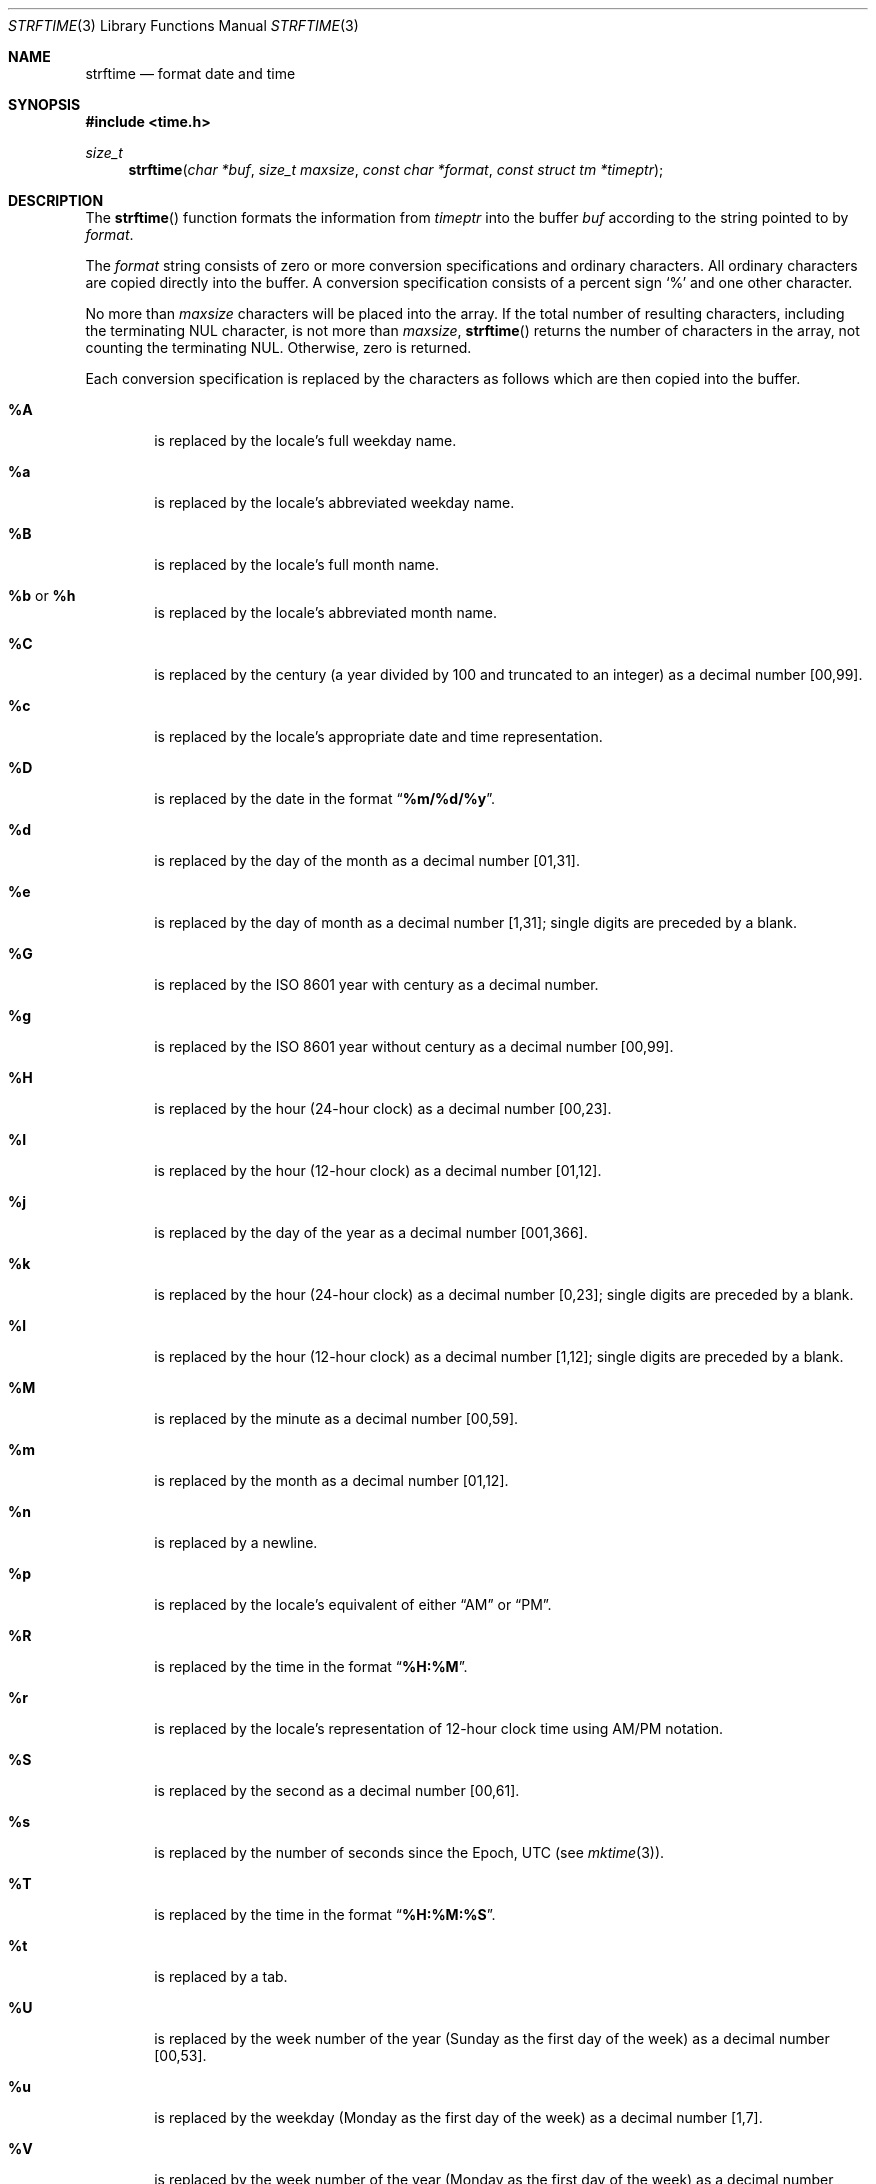 .\" Copyright (c) 1989, 1991 The Regents of the University of California.
.\" All rights reserved.
.\"
.\" This code is derived from software contributed to Berkeley by
.\" the American National Standards Committee X3, on Information
.\" Processing Systems.
.\"
.\" Redistribution and use in source and binary forms, with or without
.\" modification, are permitted provided that the following conditions
.\" are met:
.\" 1. Redistributions of source code must retain the above copyright
.\"    notice, this list of conditions and the following disclaimer.
.\" 2. Redistributions in binary form must reproduce the above copyright
.\"    notice, this list of conditions and the following disclaimer in the
.\"    documentation and/or other materials provided with the distribution.
.\" 3. All advertising materials mentioning features or use of this software
.\"    must display the following acknowledgement:
.\"	This product includes software developed by the University of
.\"	California, Berkeley and its contributors.
.\" 4. Neither the name of the University nor the names of its contributors
.\"    may be used to endorse or promote products derived from this software
.\"    without specific prior written permission.
.\"
.\" THIS SOFTWARE IS PROVIDED BY THE REGENTS AND CONTRIBUTORS ``AS IS'' AND
.\" ANY EXPRESS OR IMPLIED WARRANTIES, INCLUDING, BUT NOT LIMITED TO, THE
.\" IMPLIED WARRANTIES OF MERCHANTABILITY AND FITNESS FOR A PARTICULAR PURPOSE
.\" ARE DISCLAIMED.  IN NO EVENT SHALL THE REGENTS OR CONTRIBUTORS BE LIABLE
.\" FOR ANY DIRECT, INDIRECT, INCIDENTAL, SPECIAL, EXEMPLARY, OR CONSEQUENTIAL
.\" DAMAGES (INCLUDING, BUT NOT LIMITED TO, PROCUREMENT OF SUBSTITUTE GOODS
.\" OR SERVICES; LOSS OF USE, DATA, OR PROFITS; OR BUSINESS INTERRUPTION)
.\" HOWEVER CAUSED AND ON ANY THEORY OF LIABILITY, WHETHER IN CONTRACT, STRICT
.\" LIABILITY, OR TORT (INCLUDING NEGLIGENCE OR OTHERWISE) ARISING IN ANY WAY
.\" OUT OF THE USE OF THIS SOFTWARE, EVEN IF ADVISED OF THE POSSIBILITY OF
.\" SUCH DAMAGE.
.\"
.\"	from: @(#)strftime.3    5.12 (Berkeley) 6/29/91
.\"     $OpenBSD: strftime.3,v 1.7 1999/05/25 21:16:27 aaron Exp $
.\"
.Dd January 18, 1998
.Dt STRFTIME 3
.Os
.Sh NAME
.Nm strftime
.Nd format date and time
.Sh SYNOPSIS
.Fd #include <time.h>
.Ft size_t
.Fn strftime "char *buf" "size_t maxsize" "const char *format" "const struct tm *timeptr"
.Sh DESCRIPTION
The
.Fn strftime
function formats the information from
.Fa timeptr
into the buffer
.Fa buf
according to the string pointed to by
.Fa format .
.Pp
The
.Fa format
string consists of zero or more conversion specifications and
ordinary characters.
All ordinary characters are copied directly into the buffer.
A conversion specification consists of a percent sign
.Ql %
and one other character.
.Pp
No more than
.Fa maxsize
characters will be placed into the array.
If the total number of resulting characters, including the terminating
NUL character, is not more than
.Fa maxsize ,
.Fn strftime
returns the number of characters in the array, not counting the
terminating NUL.
Otherwise, zero is returned.
.Pp
Each conversion specification is replaced by the characters as
follows which are then copied into the buffer.
.Bl -tag -width "xxxx"
.It Cm \&%A
is replaced by the locale's full weekday name.
.It Cm %a
is replaced by the locale's abbreviated weekday name.
.It Cm \&%B
is replaced by the locale's full month name.
.It Cm \&%b No or Cm \&%h
is replaced by the locale's abbreviated month name.
.It Cm \&%C
is replaced by the century (a year divided by 100 and truncated to an integer)
as a decimal number [00,99].
.It Cm \&%c
is replaced by the locale's appropriate date and time representation.
.It Cm \&%D
is replaced by the date in the format 
.Dq Li %m/%d/%y .
.It Cm \&%d
is replaced by the day of the month as a decimal number [01,31].
.It Cm \&%e
is replaced by the day of month as a decimal number [1,31];
single digits are preceded by a blank.
.It Cm \&%G
is replaced by the ISO 8601 year with century as a decimal number.
.It Cm \&%g
is replaced by the ISO 8601 year without century as a decimal number [00,99].
.It Cm \&%H
is replaced by the hour (24-hour clock) as a decimal number [00,23].
.It Cm \&%I
is replaced by the hour (12-hour clock) as a decimal number [01,12].
.It Cm \&%j
is replaced by the day of the year as a decimal number [001,366].
.It Cm \&%k
is replaced by the hour (24-hour clock) as a decimal number [0,23];
single digits are preceded by a blank.
.It Cm \&%l
is replaced by the hour (12-hour clock) as a decimal number [1,12];
single digits are preceded by a blank.
.It Cm \&%M
is replaced by the minute as a decimal number [00,59].
.It Cm %m
is replaced by the month as a decimal number [01,12].
.It Cm %n
is replaced by a newline.
.It Cm %p
is replaced by the locale's equivalent of either 
.Dq Tn AM
or
.Dq Tn PM .
.It Cm \&%R
is replaced by the time in the format
.Dq Li %H:%M .
.It Cm \&%r
is replaced by the locale's representation of 12-hour clock time 
using AM/PM notation.
.It Cm \&%S
is replaced by the second as a decimal number [00,61].
.It Cm %s
is replaced by the number of seconds since the Epoch, UTC (see
.Xr mktime 3 ) .
.It Cm \&%T
is replaced by the time in the format
.Dq Li %H:%M:%S .
.It Cm \&%t
is replaced by a tab.
.It Cm \&%U
is replaced by the week number of the year (Sunday as the first day of
the week) as a decimal number [00,53].
.It Cm \&%u
is replaced by the weekday (Monday as the first day of the week)
as a decimal number [1,7].
.It Cm \&%V
is replaced by the week number of the year (Monday as the first day of
the week) as a decimal number [01,53].  If the week containing January
1 has four or more days in the new year, then it is week 1; otherwise
it is week 53 of the previous year, and the next week is week 1.
.It Cm \&%W
is replaced by the week number of the year (Monday as the first day of
the week) as a decimal number [00,53].
.It Cm \&%w
is replaced by the weekday (Sunday as the first day of the week)
as a decimal number [0,6].
.It Cm \&%X
is replaced by the locale's appropriate time representation.
.It Cm \&%x
is replaced by the locale's appropriate date representation.
.It Cm \&%Y
is replaced by the year with century as a decimal number.
.It Cm \&%y
is replaced by the year without century as a decimal number [00,99].
.It Cm \&%Z
is replaced by the time zone name.
.It Cm %%
is replaced by
.Ql % .
.It Cm %+
is replaced by the date and time in
.Xr date 1
format.
.El
.Sh SEE ALSO
.Xr date 1 ,
.Xr printf 1 ,
.Xr ctime 3 ,
.Xr getenv 3 ,
.Xr printf 3 ,
.Xr strptime 3 ,
.Xr time 3 ,
.Xr tzset 3 ,
.Xr tzfile 5
.Sh STANDARDS
The
.Fn strftime
function
conforms to
.St -ansiC .
.Pp
The
.Ql \&%G ,
.Ql \&%g ,
.Ql \&%k ,
and
.Ql \&%l
conversion specifications are extensions.
.Pp
Use of the ISO 8601 conversions may produce non-intuitive results.
Week 01 of a year is per definition the first week which has the
Thursday in this year, which is equivalent to the week which contains
the fourth day of January. In other words, the first week of a new
year is the week which has the majority of its days in the new year.
Week 01 might also contain days from the previous year and the week
before week 01 of a year is the last week (52 or 53) of the previous
year even if it contains days from the new year. A week starts with
Monday (day 1) and ends with Sunday (day 7).  For example, the first
week of the year 1997 lasts from 1996-12-30 to 1997-01-05.
.Sh BUGS
There is no conversion specification for the phase of the moon.
.Pp
Note that while this implementation of
.Fn strftime
will always NUL terminate
.Fa buf ,
other implementations may not do so when
.Fa maxsiz
is not large enough to store the entire time string.  The contents of
.Fa buf
are implementation specific in this case.
